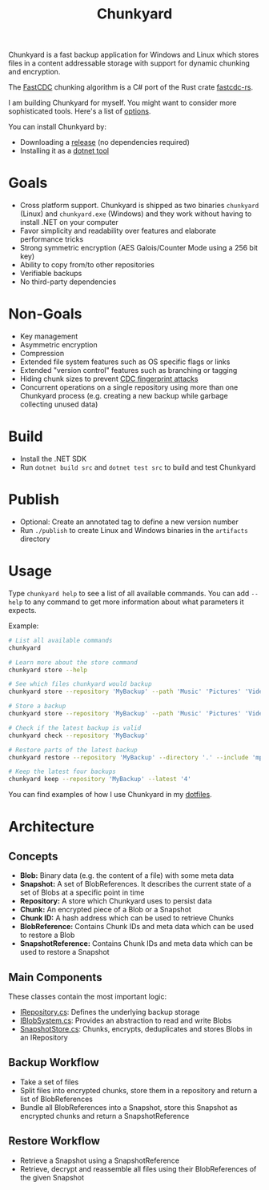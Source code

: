 #+TITLE: Chunkyard

Chunkyard is a fast backup application for Windows and Linux which stores files
in a content addressable storage with support for dynamic chunking and
encryption.

The [[https://www.usenix.org/system/files/conference/atc16/atc16-paper-xia.pdf][FastCDC]] chunking algorithm is a C# port of the Rust crate [[https://github.com/nlfiedler/fastcdc-rs][fastcdc-rs]].

I am building Chunkyard for myself. You might want to consider more
sophisticated tools. Here's a list of [[https://github.com/restic/others][options]].

You can install Chunkyard by:

- Downloading a [[https://github.com/fwinkelbauer/chunkyard/releases][release]] (no dependencies required)
- Installing it as a [[https://www.nuget.org/packages/chunkyard][dotnet tool]]

* Goals

- Cross platform support. Chunkyard is shipped as two binaries ~chunkyard~
  (Linux) and ~chunkyard.exe~ (Windows) and they work without having to install
  .NET on your computer
- Favor simplicity and readability over features and elaborate performance
  tricks
- Strong symmetric encryption (AES Galois/Counter Mode using a 256 bit key)
- Ability to copy from/to other repositories
- Verifiable backups
- No third-party dependencies

* Non-Goals

- Key management
- Asymmetric encryption
- Compression
- Extended file system features such as OS specific flags or links
- Extended "version control" features such as branching or tagging
- Hiding chunk sizes to prevent [[https://borgbackup.readthedocs.io/en/stable/internals/security.html#fingerprinting][CDC fingerprint attacks]]
- Concurrent operations on a single repository using more than one Chunkyard
  process (e.g. creating a new backup while garbage collecting unused data)

* Build

- Install the .NET SDK
- Run ~dotnet build src~ and ~dotnet test src~ to build and test Chunkyard

* Publish

- Optional: Create an annotated tag to define a new version number
- Run ~./publish~ to create Linux and Windows binaries in the ~artifacts~
  directory

* Usage

Type ~chunkyard help~ to see a list of all available commands. You can add
~--help~ to any command to get more information about what parameters it
expects.

Example:

#+begin_src sh
# List all available commands
chunkyard

# Learn more about the store command
chunkyard store --help

# See which files chunkyard would backup
chunkyard store --repository 'MyBackup' --path 'Music' 'Pictures' 'Videos' --dry-run

# Store a backup
chunkyard store --repository 'MyBackup' --path 'Music' 'Pictures' 'Videos'

# Check if the latest backup is valid
chunkyard check --repository 'MyBackup'

# Restore parts of the latest backup
chunkyard restore --repository 'MyBackup' --directory '.' --include 'mp3$'

# Keep the latest four backups
chunkyard keep --repository 'MyBackup' --latest '4'
#+end_src

You can find examples of how I use Chunkyard in my [[https://florianwinkelbauer.com/notes/dotfiles][dotfiles]].

* Architecture

** Concepts

- *Blob:* Binary data (e.g. the content of a file) with some meta data
- *Snapshot:* A set of BlobReferences. It describes the current state of a set
  of Blobs at a specific point in time
- *Repository:* A store which Chunkyard uses to persist data
- *Chunk:* An encrypted piece of a Blob or a Snapshot
- *Chunk ID:* A hash address which can be used to retrieve Chunks
- *BlobReference:* Contains Chunk IDs and meta data which can be used to restore
  a Blob
- *SnapshotReference:* Contains Chunk IDs and meta data which can be used to
  restore a Snapshot

** Main Components

These classes contain the most important logic:

- [[./src/Chunkyard/Core/IRepository.cs][IRepository.cs]]: Defines the underlying backup storage
- [[./src/Chunkyard/Core/IBlobSystem.cs][IBlobSystem.cs]]: Provides an abstraction to read and write Blobs
- [[./src/Chunkyard/Core/SnapshotStore.cs][SnapshotStore.cs]]: Chunks, encrypts, deduplicates and stores Blobs in an
  IRepository

** Backup Workflow

- Take a set of files
- Split files into encrypted chunks, store them in a repository and return a
  list of BlobReferences
- Bundle all BlobReferences into a Snapshot, store this Snapshot as encrypted
  chunks and return a SnapshotReference

** Restore Workflow

- Retrieve a Snapshot using a SnapshotReference
- Retrieve, decrypt and reassemble all files using their BlobReferences of the
  given Snapshot

